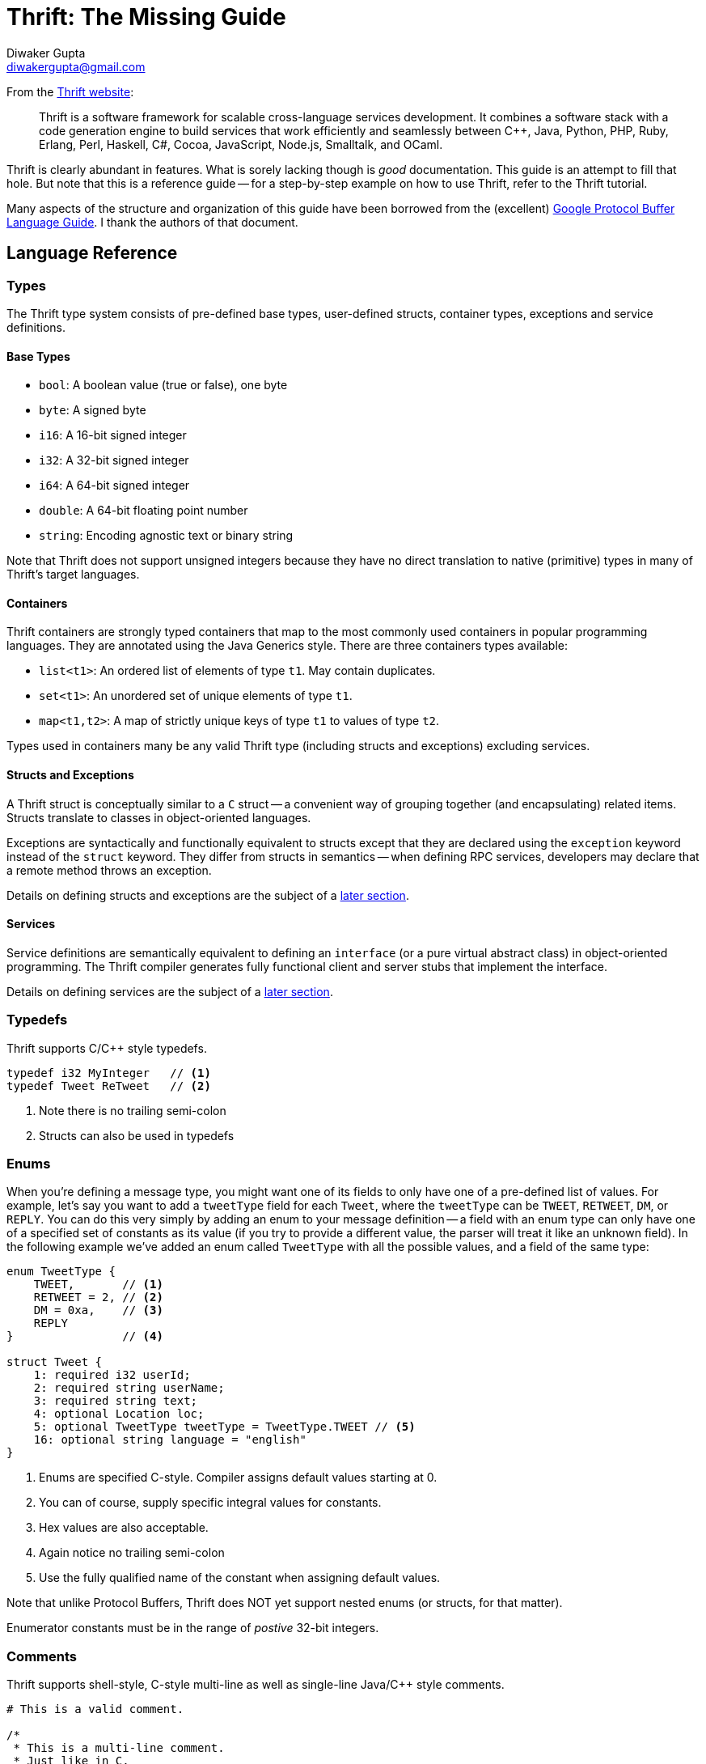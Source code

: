 Thrift: The Missing Guide
=========================
Diwaker Gupta <diwakergupta@gmail.com>

From the http://thrift.apache.org[Thrift website]:
[quote]
Thrift is a software framework for scalable cross-language services development.
It combines a software stack with a code generation engine to build services
that work efficiently and seamlessly between C++, Java, Python, PHP, Ruby,
Erlang, Perl, Haskell, C#, Cocoa, JavaScript, Node.js, Smalltalk, and OCaml.

Thrift is clearly abundant in features. What is sorely lacking though is _good_
documentation. This guide is an attempt to fill that hole. But note that this is
a reference guide -- for a step-by-step example on how to use Thrift, refer to
the Thrift tutorial.

Many aspects of the structure and organization of this guide have been borrowed
from the (excellent)
http://code.google.com/apis/protocolbuffers/docs/proto.html[Google Protocol
Buffer Language Guide]. I thank the authors of that document.

Language Reference
------------------

Types
~~~~~

The Thrift type system consists of pre-defined base types, user-defined structs,
container types, exceptions and service definitions.

Base Types
^^^^^^^^^^

* +bool+: A boolean value (true or false), one byte
* +byte+: A signed byte
* +i16+: A 16-bit signed integer
* +i32+: A 32-bit signed integer
* +i64+: A 64-bit signed integer
* +double+: A 64-bit floating point number
* +string+: Encoding agnostic text or binary string

Note that Thrift does not support unsigned integers because they have no direct
translation to native (primitive) types in many of Thrift's target languages.

Containers
^^^^^^^^^^

Thrift containers are strongly typed containers that map to the most commonly
used containers in popular programming languages. They are annotated using the
Java Generics style. There are three containers types available:

* +list<t1>+: An ordered list of elements of type +t1+. May contain duplicates.
* +set<t1>+: An unordered set of unique elements of type +t1+.
* +map<t1,t2>+: A map of strictly unique keys of type +t1+ to values of type
  +t2+.

Types used in containers many be any valid Thrift type (including structs and
exceptions) excluding services.

Structs and Exceptions
^^^^^^^^^^^^^^^^^^^^^^

A Thrift struct is conceptually similar to a +C+ struct -- a convenient way of
grouping together (and encapsulating) related items. Structs translate to
classes in object-oriented languages.

Exceptions are syntactically and functionally equivalent to structs except that
they are declared using the +exception+ keyword instead of the +struct+ keyword.
They differ from structs in semantics -- when defining RPC services, developers
may declare that a remote method throws an exception.

Details on defining structs and exceptions are the subject of a
<<_defining_structs,later section>>.

Services
^^^^^^^^

Service definitions are semantically equivalent to defining an +interface+ (or a
pure virtual abstract class) in object-oriented programming. The Thrift compiler
generates fully functional client and server stubs that implement the interface.

Details on defining services are the subject of a <<_defining_services,later
section>>.

Typedefs
~~~~~~~~

Thrift supports C/C++ style typedefs.

[source,c]
-----------------------------------------------------------------------------
typedef i32 MyInteger   // <1>
typedef Tweet ReTweet   // <2>
-----------------------------------------------------------------------------
<1> Note there is no trailing semi-colon
<2> Structs can also be used in typedefs

Enums
~~~~~

When you're defining a message type, you might want one of its fields to only
have one of a pre-defined list of values. For example, let's say you want to add
a +tweetType+ field for each +Tweet+, where the +tweetType+ can be
+TWEET+, +RETWEET+, +DM+, or +REPLY+. You can do this very simply by
adding an enum to your message definition -- a field with an enum type can only
have one of a specified set of constants as its value (if you try to provide a
different value, the parser will treat it like an unknown field). In the
following example we've added an enum called +TweetType+ with all the possible
values, and a field of the same type:

[source,c]
-----------------------------------------------------------------------------
enum TweetType {
    TWEET,       // <1>
    RETWEET = 2, // <2>
    DM = 0xa,    // <3>
    REPLY
}                // <4>

struct Tweet {
    1: required i32 userId;
    2: required string userName;
    3: required string text;
    4: optional Location loc;
    5: optional TweetType tweetType = TweetType.TWEET // <5>
    16: optional string language = "english"
}
-----------------------------------------------------------------------------
<1> Enums are specified C-style. Compiler assigns default values starting at 0.
<2> You can of course, supply specific integral values for constants.
<3> Hex values are also acceptable.
<4> Again notice no trailing semi-colon
<5> Use the fully qualified name of the constant when assigning default values.

Note that unlike Protocol Buffers, Thrift does NOT yet support nested enums (or
structs, for that matter).

Enumerator constants must be in the range of _postive_ 32-bit integers.

Comments
~~~~~~~~

Thrift supports shell-style, C-style multi-line as well as single-line Java/C++
style comments.

[source,c]
-----------------------------------------------------------------------------
# This is a valid comment.

/*
 * This is a multi-line comment.
 * Just like in C.
 */

// C++/Java style single-line comments work just as well.
-----------------------------------------------------------------------------

Namespaces
~~~~~~~~~~

Namespaces in Thrift are akin to namespaces in C++ or packages in Java -- they
offer a convenient way of organizing (or isolating) your code. Namespaces may
also be used to prevent name clashes between type definitions.

Because each language has its own package-like mechanisms (e.g. Python has
modules), Thrift allows you to customize the namespace behavior on a
per-language basis:

[source,cpp]
-----------------------------------------------------------------------------
namespace cpp com.example.project  // <1>
namespace java com.example.project // <2>
-----------------------------------------------------------------------------
<1> Translates to +namespace com { namespace example { namespace project {+
<2> Translates to +package com.example.project+

Includes
~~~~~~~~

It is often useful to split up Thrift definitions in separate files to ease
maintainance, enable reuse and improve modularity/organization. Thrift allows
files to _include_ other Thrift files. Included files are looked up in the
current directory and by searching relative to any paths specified with the +-I+
compiler flag.

Included objects are accessed using the name of the Thrift file as a prefix.

[source,cpp]
-----------------------------------------------------------------------------
include "tweet.thrift"           // <1>
...
struct TweetSearchResult {
    1: list<tweet.Tweet> tweets; // <2>
}
-----------------------------------------------------------------------------
<1> File names must be quoted; again notice the absent semi-colon.
<2> Note the +tweet+ prefix.

Constants
~~~~~~~~~

Thrift lets you define constants for use across languages. Complex types and
structs are specified using JSON notation.

[source,cpp]
-----------------------------------------------------------------------------
const i32 INT_CONST = 1234;    // <1>
const map<string,string> MAP_CONST = {"hello": "world", "goodnight": "moon"}
-----------------------------------------------------------------------------
<1> Semi-colon is (confusingly) optional; hex values are valid here.

Defining Structs
~~~~~~~~~~~~~~~~

Structs (also known as 'messages' in some systems) are the basic building blocks
in a Thrift IDL. A struct is composed of _fields_; each field has a unique
integer identifier, a type, a name and an optional default value.

Consider a simple example. Suppose you want to build a
http://twitter.com[Twitter]-like service. Here is how may define a +Tweet+:

[source,c]
-----------------------------------------------------------------------------
struct Tweet {
    1: required i32 userId;                  // <1>
    2: required string userName;             // <2>
    3: required string text;
    4: optional Location loc;                // <3>
    16: optional string language = "english" // <4>
}

struct Location {                            // <5>
    1: required double latitude;
    2: required double longitude;
}
-----------------------------------------------------------------------------
<1> Every field *must* have a unique, positive integer identifier
<2> Fields may be marked as +required+ or +optional+
<3> Structs may contain other structs
<4> You may specify an optional "default" value for a field
<5> Multiple structs can be defined and referred to within the same Thrift file

As you can see, each field in the message definition has a unique numbered tag.
These tags are used to identify your fields in the wire format, and should not
be changed once your message type is in use.

Fields may be marked +required+ or +optional+ with obvious meanings for
well-formed structs. Thrift will complain if required fields have not been set
in a struct, for instance. If an optional field has not been set in the struct,
it will not be serialized over the wire. If a default value has been specified
for an optional field, the field is assigned the default value when the struct
is parsed and no value has been explicitly assigned for that field.

[WARNING]
.Required Is Forever
You should be very careful about marking fields as required. If at some point
you wish to stop writing or sending a required field, it will be problematic to
change the field to an optional field -- old readers will consider messages
without this field to be incomplete and may reject or drop them unintentionally.
You should consider writing application-specific custom validation routines for
your buffers instead. Some have come the conclusion that using required does
more harm than good; they prefer to use only optional and repeated. However,
this view is not universal.

Defining Services
~~~~~~~~~~~~~~~~~

While there are several popular serialization/deserialization frameworks (like
Protocol Buffers), there are few frameworks that provide out-of-the-box support
for RPC-based services across multiple languages. This is one of the major
attractions of Thrift.

Think of service definitions as Java interfaces -- you need to supply a name and
signatures for the methods. Optionally, a service may extend other services.

The Thrift compiler will generate service interface code (for the server) and
stubs (for the client) in your chosen language. Thrift ships with RPC libraries
for most languages that you can then use to run your client and server.

[source,java]
-----------------------------------------------------------------------------
service Twitter {
    // A method definition looks lik C code. It has a return type, arguments,
    // and optionally a list of exceptions that it may throw. Note that argument
    // lists and exception list are specified using the exact same syntax as
    // field lists in structs.
    void ping(),                                    // <1>
    bool postTweet(1:Tweet tweet);                  // <2>
    TweetSearchResult searchTweets(1:string query); // <3>

    // The 'oneway' modifier indicates that the client only makes a request and
    // does not wait for any response at all. Oneway methods MUST be void.
    oneway void zip()                               // <4>
}
-----------------------------------------------------------------------------
<1> Confusingly, method definitions can be terminated using comma or semi-colon
<2> Arguments can be primitive types or structs
<3> Likewise for return types
<4> +void+ is a valid return type for functions

Note that the argument lists (and exception lists) for functions are specified
exactly like structs.

[IMPORTANT]
.Nested Types
As of this writing, Thrift does NOT nested type _definitions_. That is, you may
not define a struct (or an enum) within a struct; you may of course _use_
structs/enums within other structs.

Generated Code
--------------

This section contains documentation for working with Thrift generated code in
various target languages. We begin by introducing the common concepts that are
used across the board -- these govern how the generated code is structured and
will hopefully help you understand how to use it effectively.

Concepts
~~~~~~~~

Here is a pictorial view of the Thrift network stack:

["ditaa"]
.The Thrift Network Stack
-----------------------------------------------------------------------------
+-------------------------------------------+
| cGRE                                      |
| Server                                    |
| (single-threaded, event-driven etc)       |
+-------------------------------------------+
| cBLU                                      |
| Processor                                 |
| (compiler generated)                      |
+-------------------------------------------+
| cGRE                                      |
| Protocol                                  |
| (JSON, compact etc)                       |
+-------------------------------------------+
| cGRE                                      |
| Transport                                 |
| (raw TCP, HTTP etc)                       |
+-------------------------------------------+
-----------------------------------------------------------------------------

Transport
^^^^^^^^^

The Transport layer provides a simple abstraction for reading/writing from/to
the network. This enables Thrift to decouple the underlying transport from the
rest of the system (serialization/deserialization, for instance).

Here are some of the methods exposed by the +Transport+ interface:

* +open+
* +close+
* +read+
* +write+
* +flush+

In addition to the +Transport+ interface above, Thrift also uses a
+ServerTransport+ interface used to accept or create primitive transport
objects. As the name suggest, +ServerTransport+ is used mainly on the server
side to create new Transport objects for incoming connections.

* +open+
* +listen+
* +accept+
* +close+

Protocol
^^^^^^^^

The Protocol abstraction defines a mechanism to map in-memory data structures to
a wire-format. In other words, a protocol specifies how datatypes use the
underlying Transport to encode/decode themselves.  Thus the protocol
implementation governs the encoding scheme and is responsible for
(de)serialization. Some examples of protocols in this sense include JSON, XML,
plain text, compact binary etc.

Here is the +Protocol+ interface:
[source,cpp]
-----------------------------------------------------------------------------
writeMessageBegin(name, type, seq)
writeMessageEnd()
writeStructBegin(name)
writeStructEnd()
writeFieldBegin(name, type, id)
writeFieldEnd()
writeFieldStop()
writeMapBegin(ktype, vtype, size)
writeMapEnd()
writeListBegin(etype, size)
writeListEnd()
writeSetBegin(etype, size)
writeSetEnd()
writeBool(bool)
writeByte(byte)
writeI16(i16)
writeI32(i32)
writeI64(i64)
writeDouble(double)
writeString(string)

name, type, seq = readMessageBegin()
                  readMessageEnd()
name = readStructBegin()
       readStructEnd()
name, type, id = readFieldBegin()
                 readFieldEnd()
k, v, size = readMapBegin()
             readMapEnd()
etype, size = readListBegin()
              readListEnd()
etype, size = readSetBegin()
              readSetEnd()
bool = readBool()
byte = readByte()
i16 = readI16()
i32 = readI32()
i64 = readI64()
double = readDouble()
string = readString()
-----------------------------------------------------------------------------

Thrift Protocols are stream oriented by design. There is no need for any
explicit framing. For instance, it is not necessary to know the length of a
string or the number of items in a list before we start serializing them.

Processor
^^^^^^^^^

A Processor encapsulates the ability to read data from input streams and write
to output streams. The input and output streams are represented by Protocol
objects. The Processor interface is extremely simple:

[source,java]
-----------------------------------------------------------------------------
interface TProcessor {
    bool process(TProtocol in, TProtocol out) throws TException
}
-----------------------------------------------------------------------------

Service-specific processor implementations are generated by the compiler. The
Processor essentially reads data from the wire (using the input protocol),
delegates processing to the handler (implemented by the user) and writes the
response over the wire (using the output protocol).

Server
^^^^^^

A Server pulls together all of the various features described above:

* Create a transport
* Create input/output protocols for the transport
* Create a processor based on the input/output protocols
* Wait for incoming connections and hand them off to the processor

Java
~~~~

Generated Java code.

C++
~~~

Generated C++ code.

Other Languages
~~~~~~~~~~~~~~~

Python, Ruby, Javascript etc.

Best Practices
--------------

Versioning/Compatibility
~~~~~~~~~~~~~~~~~~~~~~~~

Protocols evolve over time. If an existing message type no longer meets all
your needs -- for example, you'd like the message format to have an extra field
-- but you'd still like to use code created with the old format, don't worry!
It's very simple to update message types without breaking any of your existing
code. Just remember the following rules:

* Don't change the numeric tags for any existing fields.
* Any new fields that you add should be optional. This means that any messages
  serialized by code using your "old" message format can be parsed by your new
  generated code, as they won't be missing any required elements. You should set
  up sensible default values for these elements so that new code can properly
  interact with messages generated by old code. Similarly, messages created by
  your new code can be parsed by your old code: old binaries simply ignore the
  new field when parsing. However, the unknown fields are not discarded, and if
  the message is later serialized, the unknown fields are serialized along with
  it -- so if the message is passed on to new code, the new fields are still
  available.
* Non-required fields can be removed, as long as the tag number is not used
  again in your updated message type (it may be better to rename the field
  instead, perhaps adding the prefix "OBSOLETE_", so that future users of your
  .thrift can't accidentally reuse the number).
* Changing a default value is generally OK, as long as you remember that default
  values are never sent over the wire. Thus, if a program receives a message in
  which a particular field isn't set, the program will see the default value as
  it was defined in that program's version of the protocol. It will NOT see the
  default value that was defined in the sender's code.

Resources
---------

* http://thrift.apache.org/static/thrift-20070401.pdf[Thrift whitepaper]
* http://wiki.apache.org/thrift/Tutorial[Thrift Tutorial]
* http://wiki.apache.org/thrift[Thrift Wiki]
* http://code.google.com/apis/protocolbuffers/docs/overview.html[Protocol
  Buffers]

